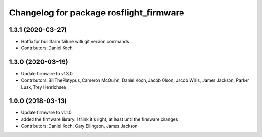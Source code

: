 ^^^^^^^^^^^^^^^^^^^^^^^^^^^^^^^^^^^^^^^^
Changelog for package rosflight_firmware
^^^^^^^^^^^^^^^^^^^^^^^^^^^^^^^^^^^^^^^^

1.3.1 (2020-03-27)
------------------
* Hotfix for buildfarm failure with git version commands
* Contributors: Daniel Koch

1.3.0 (2020-03-19)
------------------
* Update firmware to v1.3.0
* Contributors: BillThePlatypus, Cameron McQuinn, Daniel Koch, Jacob Olson, Jacob Willis, James Jackson, Parker Lusk, Trey Henrichsen

1.0.0 (2018-03-13)
------------------
* Update firmware to v1.1.0
* added the firmware library. I think it's right, at least until the firmware changes
* Contributors: Daniel Koch, Gary Ellingson, James Jackson

